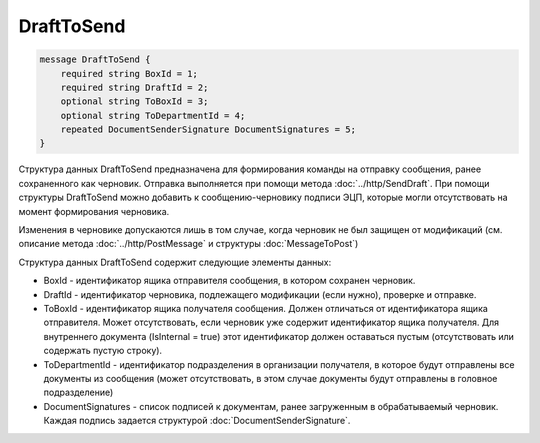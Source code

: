 DraftToSend
===========

.. code-block:: protobuf

    message DraftToSend {
        required string BoxId = 1;
        required string DraftId = 2;
        optional string ToBoxId = 3;
        optional string ToDepartmentId = 4;
        repeated DocumentSenderSignature DocumentSignatures = 5;
    }
        

Структура данных DraftToSend предназначена для формирования команды на отправку сообщения, ранее сохраненного как черновик. Отправка выполняется при помощи метода :doc:`../http/SendDraft`. При помощи структуры DraftToSend можно добавить к сообщению-черновику подписи ЭЦП, которые могли отсутствовать на момент формирования черновика.

Изменения в черновике допускаются лишь в том случае, когда черновик не был защищен от модификаций (см. описание метода :doc:`../http/PostMessage` и структуры :doc:`MessageToPost`)

Структура данных DraftToSend содержит следующие элементы данных:

-  BoxId - идентификатор ящика отправителя сообщения, в котором сохранен черновик.

-  DraftId - идентификатор черновика, подлежащего модификации (если нужно), проверке и отправке.

-  ToBoxId - идентификатор ящика получателя сообщения. Должен отличаться от идентификатора ящика отправителя. Может отсутствовать, если черновик уже содержит идентификатор ящика получателя. Для внутреннего документа (IsInternal = true) этот идентификатор должен оставаться пустым (отсутствовать или содержать пустую строку).

-  ToDepartmentId - идентификатор подразделения в организации получателя, в которое будут отправлены все документы из сообщения (может отсутствовать, в этом случае документы будут отправлены в головное подразделение)

-  DocumentSignatures - список подписей к документам, ранее загруженным в обрабатываемый черновик. Каждая подпись задается структурой :doc:`DocumentSenderSignature`.